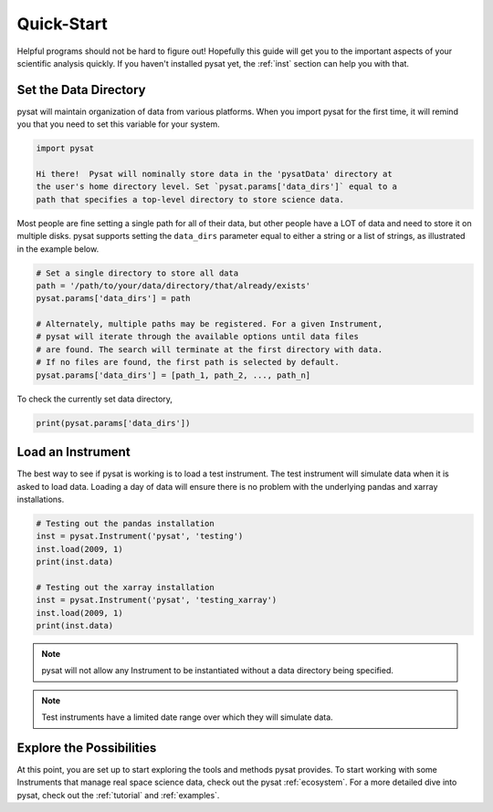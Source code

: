.. _quickstart:

Quick-Start
===========

Helpful programs should not be hard to figure out!  Hopefully this guide will
get you to the important aspects of your scientific analysis quickly.  If you
haven't installed pysat yet, the :ref:`inst` section can help you with that.

Set the Data Directory
----------------------

pysat will maintain organization of data from various platforms. When you import
pysat for the first time, it will remind you that you need to set this variable
for your system.

.. code::

   import pysat

   Hi there!  Pysat will nominally store data in the 'pysatData' directory at
   the user's home directory level. Set `pysat.params['data_dirs']` equal to a
   path that specifies a top-level directory to store science data.

Most people are fine setting a single path for all of their data, but other
people have a LOT of data and need to store it on multiple disks. pysat supports
setting the ``data_dirs`` parameter equal to either a string or a list of
strings, as illustrated in the example below.

.. code:: python

   # Set a single directory to store all data
   path = '/path/to/your/data/directory/that/already/exists'
   pysat.params['data_dirs'] = path

   # Alternately, multiple paths may be registered. For a given Instrument,
   # pysat will iterate through the available options until data files
   # are found. The search will terminate at the first directory with data.
   # If no files are found, the first path is selected by default.
   pysat.params['data_dirs'] = [path_1, path_2, ..., path_n]

To check the currently set data directory,

.. code:: python

    print(pysat.params['data_dirs'])


Load an Instrument
------------------

The best way to see if pysat is working is to load a test instrument. The test
instrument will simulate data when it is asked to load data. Loading a day of
data will ensure there is no problem with the underlying pandas and xarray
installations.

.. code:: python

    # Testing out the pandas installation
    inst = pysat.Instrument('pysat', 'testing')
    inst.load(2009, 1)
    print(inst.data)

    # Testing out the xarray installation
    inst = pysat.Instrument('pysat', 'testing_xarray')
    inst.load(2009, 1)
    print(inst.data)

.. note:: pysat will not allow any Instrument to be instantiated without a
	  data directory being specified.

.. note:: Test instruments have a limited date range over which they will
	  simulate data.


Explore the Possibilities
-------------------------

At this point, you are set up to start exploring the tools and methods pysat
provides.  To start working with some Instruments that manage real space
science data, check out the pysat :ref:`ecosystem`.  For a more detailed dive
into pysat, check out the :ref:`tutorial` and :ref:`examples`.
